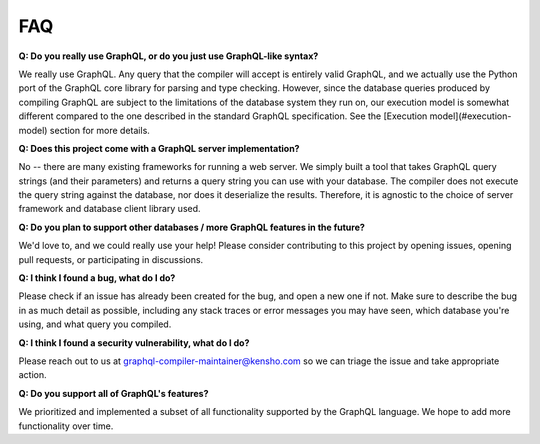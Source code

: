 FAQ
===

**Q: Do you really use GraphQL, or do you just use GraphQL-like syntax?**

We really use GraphQL. Any query that the compiler will accept is entirely valid GraphQL,
and we actually use the Python port of the GraphQL core library for parsing and type checking.
However, since the database queries produced by compiling GraphQL are subject to the limitations
of the database system they run on, our execution model is somewhat different compared to
the one described in the standard GraphQL specification. See the
[Execution model](#execution-model) section for more details.

**Q: Does this project come with a GraphQL server implementation?**

No -- there are many existing frameworks for running a web server. We simply built a tool
that takes GraphQL query strings (and their parameters) and returns a query string you can
use with your database. The compiler does not execute the query string against the database,
nor does it deserialize the results. Therefore, it is agnostic to the choice of
server framework and database client library used.

**Q: Do you plan to support other databases / more GraphQL features in the future?**

We'd love to, and we could really use your help! Please consider contributing to this project
by opening issues, opening pull requests, or participating in discussions.

**Q: I think I found a bug, what do I do?**

Please check if an issue has already been created for the bug, and open a new one if not.
Make sure to describe the bug in as much detail as possible, including any stack traces or
error messages you may have seen, which database you're using, and what query you compiled.

**Q: I think I found a security vulnerability, what do I do?**

Please reach out to us at
`graphql-compiler-maintainer@kensho.com <mailto:graphql-compiler-maintainer@kensho.com>`_
so we can triage the issue and take appropriate action.

**Q: Do you support all of GraphQL's features?**

We prioritized and implemented a subset of all functionality supported by the GraphQL language. We hope to add more functionality over time.


